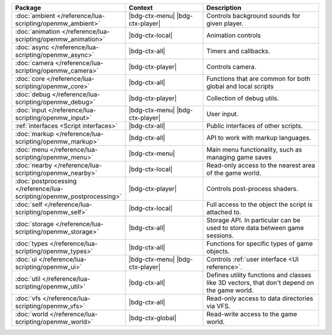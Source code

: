 .. list-table::
   :widths: 30 40 60
   :header-rows: 1

   * - Package
     - Context
     - Description
   * - :doc:`ambient </reference/lua-scripting/openmw_ambient>`
     - |bdg-ctx-menu| |bdg-ctx-player|
     - Controls background sounds for given player.
   * - :doc:`animation </reference/lua-scripting/openmw_animation>`
     - |bdg-ctx-local|
     - Animation controls
   * - :doc:`async </reference/lua-scripting/openmw_async>`
     - |bdg-ctx-all|
     - Timers and callbacks.
   * - :doc:`camera </reference/lua-scripting/openmw_camera>`
     - |bdg-ctx-player|
     - Controls camera.
   * - :doc:`core </reference/lua-scripting/openmw_core>`
     - |bdg-ctx-all|
     - Functions that are common for both global and local scripts
   * - :doc:`debug </reference/lua-scripting/openmw_debug>`
     - |bdg-ctx-player|
     - Collection of debug utils.
   * - :doc:`input </reference/lua-scripting/openmw_input>`
     - |bdg-ctx-menu| |bdg-ctx-player|
     - User input.
   * - :ref:`interfaces <Script interfaces>`
     - |bdg-ctx-all|
     - Public interfaces of other scripts.
   * - :doc:`markup </reference/lua-scripting/openmw_markup>`
     - |bdg-ctx-all|
     - API to work with markup languages.
   * - :doc:`menu </reference/lua-scripting/openmw_menu>`
     - |bdg-ctx-menu|
     - Main menu functionality, such as managing game saves
   * - :doc:`nearby </reference/lua-scripting/openmw_nearby>`
     - |bdg-ctx-local|
     - Read-only access to the nearest area of the game world.
   * - :doc:`postprocessing </reference/lua-scripting/openmw_postprocessing>`
     - |bdg-ctx-player|
     - Controls post-process shaders.
   * - :doc:`self </reference/lua-scripting/openmw_self>`
     - |bdg-ctx-local|
     - Full access to the object the script is attached to.
   * - :doc:`storage </reference/lua-scripting/openmw_storage>`
     - |bdg-ctx-all|
     - Storage API. In particular can be used to store data between game sessions.
   * - :doc:`types </reference/lua-scripting/openmw_types>`
     - |bdg-ctx-all|
     - Functions for specific types of game objects.
   * - :doc:`ui </reference/lua-scripting/openmw_ui>`
     - |bdg-ctx-menu| |bdg-ctx-player|
     - Controls :ref:`user interface <UI reference>`.
   * - :doc:`util </reference/lua-scripting/openmw_util>`
     - |bdg-ctx-all|
     - Defines utility functions and classes like 3D vectors, that don't depend on the game world.
   * - :doc:`vfs </reference/lua-scripting/openmw_vfs>`
     - |bdg-ctx-all|
     - Read-only access to data directories via VFS.
   * - :doc:`world </reference/lua-scripting/openmw_world>`
     - |bdg-ctx-global|
     - Read-write access to the game world.
